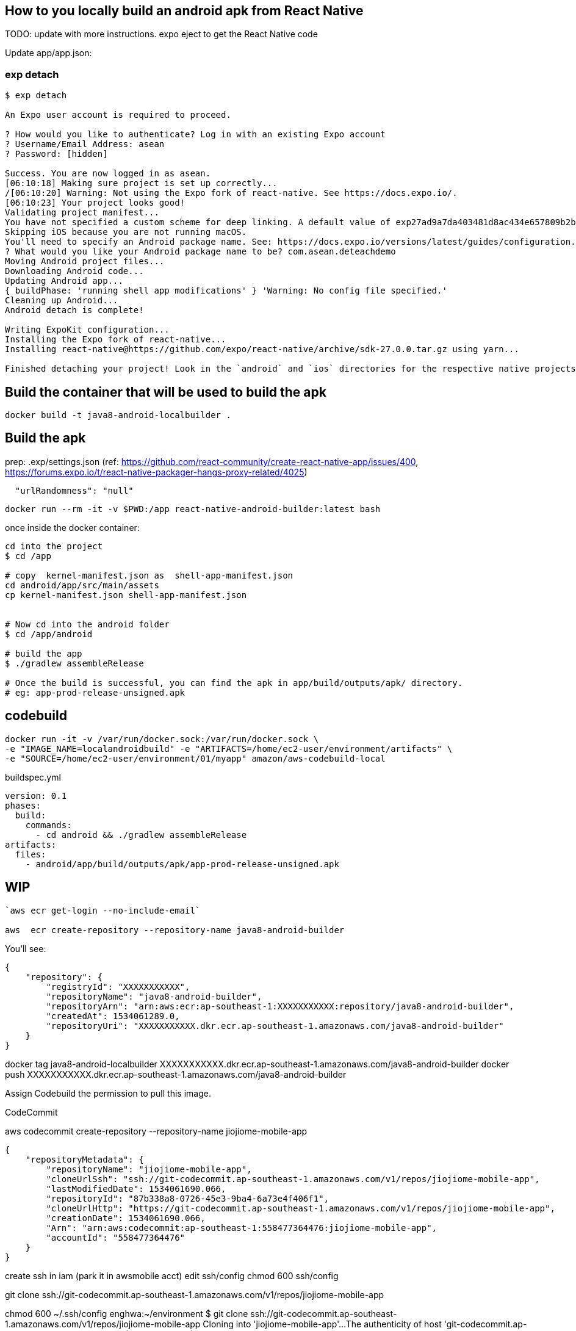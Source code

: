 == How to you locally build an android apk from React Native

TODO: update with more instructions.
expo eject to get the React Native code


Update app/app.json:

```
```


=== exp detach

```
$ exp detach

An Expo user account is required to proceed.

? How would you like to authenticate? Log in with an existing Expo account
? Username/Email Address: asean
? Password: [hidden]

Success. You are now logged in as asean.
[06:10:18] Making sure project is set up correctly...
/[06:10:20] Warning: Not using the Expo fork of react-native. See https://docs.expo.io/.
[06:10:23] Your project looks good!
Validating project manifest...
You have not specified a custom scheme for deep linking. A default value of exp27ad9a7da403481d8ac434e657809b2b will be used. You can change this later by following the instructions in this guide: https://docs.expo.io/versions/latest/workflow/linking
Skipping iOS because you are not running macOS.
You'll need to specify an Android package name. See: https://docs.expo.io/versions/latest/guides/configuration.html#package
? What would you like your Android package name to be? com.asean.deteachdemo
Moving Android project files...
Downloading Android code...
Updating Android app...
{ buildPhase: 'running shell app modifications' } 'Warning: No config file specified.'
Cleaning up Android...
Android detach is complete!

Writing ExpoKit configuration...
Installing the Expo fork of react-native...
Installing react-native@https://github.com/expo/react-native/archive/sdk-27.0.0.tar.gz using yarn...

Finished detaching your project! Look in the `android` and `ios` directories for the respective native projects. Follow the ExpoKit guide at https://docs.expo.io/versions/latest/guides/expokit.html to get your project running.
```

== Build the container that will be used to build the apk 

```

docker build -t java8-android-localbuilder .

```

== Build the apk

prep:
.exp/settings.json (ref: https://github.com/react-community/create-react-native-app/issues/400, https://forums.expo.io/t/react-native-packager-hangs-proxy-related/4025)
```
  "urlRandomness": "null"
```


```
docker run --rm -it -v $PWD:/app react-native-android-builder:latest bash
```

once inside the docker container:

```
cd into the project
$ cd /app

# copy  kernel-manifest.json as  shell-app-manifest.json
cd android/app/src/main/assets
cp kernel-manifest.json shell-app-manifest.json


# Now cd into the android folder
$ cd /app/android

# build the app
$ ./gradlew assembleRelease

# Once the build is successful, you can find the apk in app/build/outputs/apk/ directory.
# eg: app-prod-release-unsigned.apk
```


== codebuild

```
docker run -it -v /var/run/docker.sock:/var/run/docker.sock \
-e "IMAGE_NAME=localandroidbuild" -e "ARTIFACTS=/home/ec2-user/environment/artifacts" \
-e "SOURCE=/home/ec2-user/environment/01/myapp" amazon/aws-codebuild-local
```

buildspec.yml

```
version: 0.1
phases:
  build:
    commands:
      - cd android && ./gradlew assembleRelease
artifacts:
  files:
    - android/app/build/outputs/apk/app-prod-release-unsigned.apk

```



== WIP







```
`aws ecr get-login --no-include-email`

aws  ecr create-repository --repository-name java8-android-builder

```
You'll see:


```

{
    "repository": {
        "registryId": "XXXXXXXXXXX", 
        "repositoryName": "java8-android-builder", 
        "repositoryArn": "arn:aws:ecr:ap-southeast-1:XXXXXXXXXXX:repository/java8-android-builder", 
        "createdAt": 1534061289.0, 
        "repositoryUri": "XXXXXXXXXXX.dkr.ecr.ap-southeast-1.amazonaws.com/java8-android-builder"
    }
}
```


docker tag java8-android-localbuilder XXXXXXXXXXX.dkr.ecr.ap-southeast-1.amazonaws.com/java8-android-builder
docker push XXXXXXXXXXX.dkr.ecr.ap-southeast-1.amazonaws.com/java8-android-builder

Assign Codebuild the permission to pull this image.





CodeCommit

aws codecommit create-repository --repository-name jiojiome-mobile-app
```
{
    "repositoryMetadata": {
        "repositoryName": "jiojiome-mobile-app", 
        "cloneUrlSsh": "ssh://git-codecommit.ap-southeast-1.amazonaws.com/v1/repos/jiojiome-mobile-app", 
        "lastModifiedDate": 1534061690.066, 
        "repositoryId": "87b338a8-0726-45e3-9ba4-6a73e4f406f1", 
        "cloneUrlHttp": "https://git-codecommit.ap-southeast-1.amazonaws.com/v1/repos/jiojiome-mobile-app", 
        "creationDate": 1534061690.066, 
        "Arn": "arn:aws:codecommit:ap-southeast-1:558477364476:jiojiome-mobile-app", 
        "accountId": "558477364476"
    }
}
```

create ssh in iam (park it in awsmobile acct)
edit ssh/config
chmod 600 ssh/config

git clone ssh://git-codecommit.ap-southeast-1.amazonaws.com/v1/repos/jiojiome-mobile-app


chmod  600 ~/.ssh/config 
enghwa:~/environment $ git clone ssh://git-codecommit.ap-southeast-1.amazonaws.com/v1/repos/jiojiome-mobile-app
Cloning into 'jiojiome-mobile-app'...
The authenticity of host 'git-codecommit.ap-southeast-1.amazonaws.com (54.240.226.213)' can't be established.
RSA key fingerprint is SHA256:ZIsVa7OVzxrTIf+Rk4UbhPv6Es22mSB3uTBojfPXIno.
RSA key fingerprint is MD5:65:e5:27:c3:09:68:0d:8e:b7:6d:94:25:80:3e:93:cf.
Are you sure you want to continue connecting (yes/no)? yes
Warning: Permanently added 'git-codecommit.ap-southeast-1.amazonaws.com,54.240.226.213' (RSA) to the list of known hosts.
warning: You appear to have cloned an empty repository.
enghwa:~/environment $ cd jiojiome-mobile-app/
enghwa:~/environment/jiojiome-mobile-app (master) $ 
